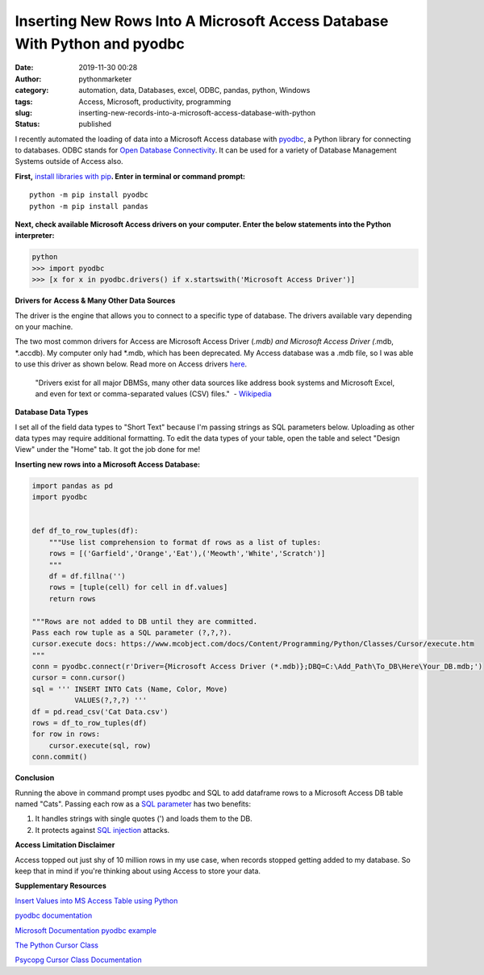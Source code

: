 Inserting New Rows Into A Microsoft Access Database With Python and pyodbc
##########################################################################
:date: 2019-11-30 00:28
:author: pythonmarketer
:category: automation, data, Databases, excel, ODBC, pandas, python, Windows
:tags: Access, Microsoft, productivity, programming
:slug: inserting-new-records-into-a-microsoft-access-database-with-python
:status: published

I recently automated the loading of data into a Microsoft Access database with `pyodbc <https://github.com/mkleehammer/pyodbc/wiki>`__, a Python library for connecting to databases. ODBC stands for `Open Database Connectivity <https://en.wikipedia.org/wiki/Open_Database_Connectivity>`__. It can be used for a variety of Database Management Systems outside of Access also.

**First,** `install libraries with pip <https://docs.python.org/3/installing/index.html>`__\ **. Enter in terminal or command prompt:**

::

   python -m pip install pyodbc
   python -m pip install pandas


**Next, check available Microsoft Access drivers on your computer. Enter the below statements into the Python interpreter:**

.. code-block:: python

   python
   >>> import pyodbc
   >>> [x for x in pyodbc.drivers() if x.startswith('Microsoft Access Driver')]

**Drivers for** **Access & Many Other Data Sources**

The driver is the engine that allows you to connect to a specific type of database. The drivers available vary depending on your machine.

The two most common drivers for Access are Microsoft Access Driver (*.mdb) and Microsoft Access Driver (*.mdb, \*.accdb). My computer only had \*.mdb, which has been deprecated. My Access database was a .mdb file, so I was able to use this driver as shown below. Read more on Access drivers `here <https://github.com/mkleehammer/pyodbc/wiki/Connecting-to-Microsoft-Access>`__.

   "Drivers exist for all major DBMSs, many other data sources like address book systems and Microsoft Excel, and even for text or comma-separated values (CSV) files."  - `Wikipedia <https://en.wikipedia.org/wiki/Open_Database_Connectivity>`__

**Database Data Types**

I set all of the field data types to "Short Text" because I'm passing strings as SQL parameters below. Uploading as other data types may require additional formatting. To edit the data types of your table, open the table and select "Design View" under the "Home" tab. It got the job done for me!

**Inserting new rows into a Microsoft Access Database:**

.. code-block:: python

   import pandas as pd
   import pyodbc


   def df_to_row_tuples(df):
       """Use list comprehension to format df rows as a list of tuples: 
       rows = [('Garfield','Orange','Eat'),('Meowth','White','Scratch')] 
       """
       df = df.fillna('')
       rows = [tuple(cell) for cell in df.values]
       return rows

   """Rows are not added to DB until they are committed. 
   Pass each row tuple as a SQL parameter (?,?,?). 
   cursor.execute docs: https://www.mcobject.com/docs/Content/Programming/Python/Classes/Cursor/execute.htm
   """ 
   conn = pyodbc.connect(r'Driver={Microsoft Access Driver (*.mdb)};DBQ=C:\Add_Path\To_DB\Here\Your_DB.mdb;')
   cursor = conn.cursor()
   sql = ''' INSERT INTO Cats (Name, Color, Move) 
             VALUES(?,?,?) '''
   df = pd.read_csv('Cat Data.csv')
   rows = df_to_row_tuples(df) 
   for row in rows:
       cursor.execute(sql, row) 
   conn.commit()

**Conclusion**

Running the above in command prompt uses pyodbc and SQL to add dataframe rows to a Microsoft Access DB table named "Cats". Passing each row as a `SQL parameter <https://www.python.org/dev/peps/pep-0249/#paramstyle>`__ has two benefits:

#. It handles strings with single quotes (') and loads them to the DB.
#. It protects against `SQL injection <https://www.acunetix.com/websitesecurity/sql-injection/>`__ attacks.

**Access Limitation Disclaimer**

Access topped out just shy of 10 million rows in my use case, when records stopped getting added to my database. So keep that in mind if you're thinking about using Access to store your data.

**Supplementary Resources**

`Insert Values into MS Access Table using Python <https://datatofish.com/how-to-connect-python-to-ms-access-database-using-pyodbc/>`__

`pyodbc documentation <https://github.com/mkleehammer/pyodbc/wiki>`__

`Microsoft Documentation pyodbc example <https://docs.microsoft.com/en-us/sql/connect/python/pyodbc/step-3-proof-of-concept-connecting-to-sql-using-pyodbc?view=sql-server-ver15>`__

`The Python Cursor Class <https://www.mcobject.com/docs/Content/Programming/Python/Classes/Cursor.htm>`__

`Psycopg Cursor Class Documentation <https://www.psycopg.org/docs/cursor.html>`__
